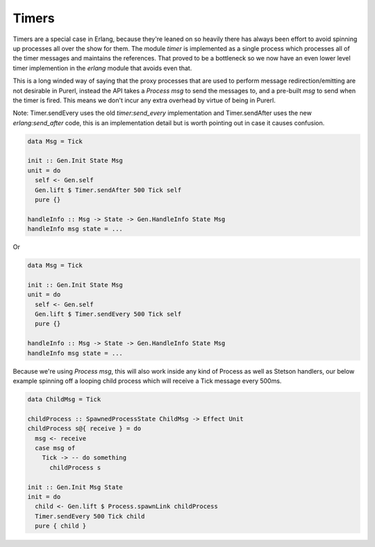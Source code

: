 Timers
######

Timers are a special case in Erlang, because they're leaned on so heavily there has always been effort to avoid spinning up processes all over the show for them. The module *timer* is implemented as a single process which processes all of the timer messages and maintains the references. That proved to be a bottleneck so we now have an even lower level timer implemention in the *erlang* module that avoids even that.

This is a long winded way of saying that the proxy processes that are used to perform message redirection/emitting are not desirable in Purerl, instead the API takes a *Process msg* to send the messages to, and a pre-built *msg* to send when the timer is fired. This means we don't incur any extra overhead by virtue of being in Purerl.

Note: Timer.sendEvery uses the old *timer:send_every* implementation and Timer.sendAfter uses the new *erlang:send_after* code, this is an implementation detail but is worth pointing out in case it causes confusion.

.. code-block:: haskell

  data Msg = Tick

  init :: Gen.Init State Msg
  unit = do
    self <- Gen.self
    Gen.lift $ Timer.sendAfter 500 Tick self
    pure {}
    
  handleInfo :: Msg -> State -> Gen.HandleInfo State Msg
  handleInfo msg state = ...


Or

.. code-block:: haskell

  data Msg = Tick

  init :: Gen.Init State Msg
  unit = do
    self <- Gen.self
    Gen.lift $ Timer.sendEvery 500 Tick self
    pure {}
    
  handleInfo :: Msg -> State -> Gen.HandleInfo State Msg
  handleInfo msg state = ...


Because we're using *Process msg*, this will also work inside any kind of Process as well as Stetson handlers, our below example spinning off a looping child process which will receive a Tick message every 500ms.

.. code-block:: haskell

  data ChildMsg = Tick

  childProcess :: SpawnedProcessState ChildMsg -> Effect Unit
  childProcess s@{ receive } = do
    msg <- receive
    case msg of
      Tick -> -- do something
        childProcess s

  init :: Gen.Init Msg State
  init = do
    child <- Gen.lift $ Process.spawnLink childProcess
    Timer.sendEvery 500 Tick child
    pure { child }


